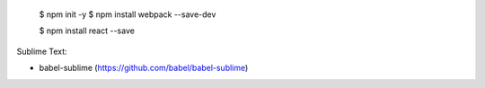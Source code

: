  $ npm init -y
  $ npm install webpack --save-dev


  $ npm install react --save


Sublime Text:

-  babel-sublime (https://github.com/babel/babel-sublime)

